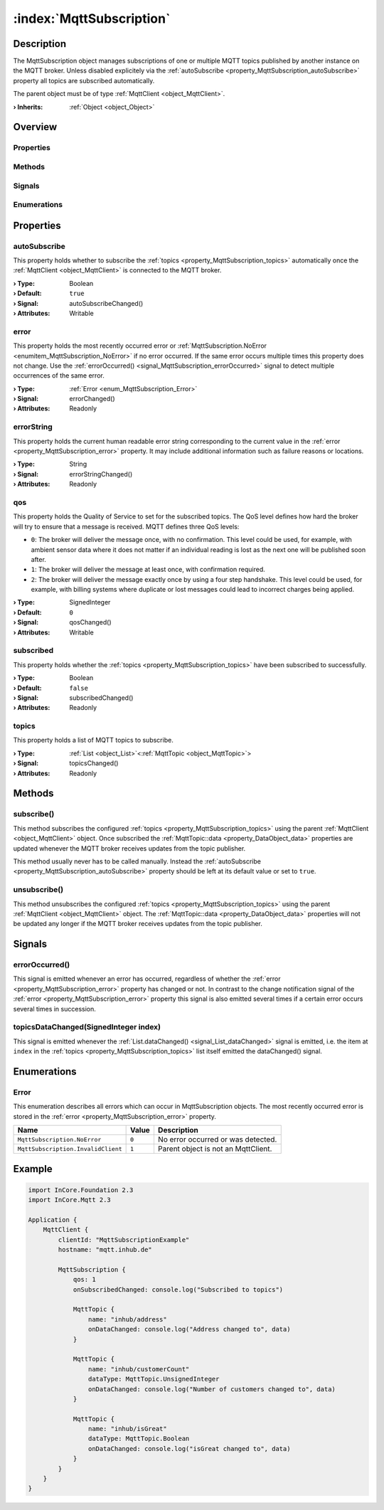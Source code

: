 
.. _object_MqttSubscription:


:index:`MqttSubscription`
-------------------------

Description
***********

The MqttSubscription object manages subscriptions of one or multiple MQTT topics published by another instance on the MQTT broker. Unless disabled explicitely via the :ref:`autoSubscribe <property_MqttSubscription_autoSubscribe>` property all topics are subscribed automatically.

The parent object must be of type :ref:`MqttClient <object_MqttClient>`.

:**› Inherits**: :ref:`Object <object_Object>`

Overview
********

Properties
++++++++++

.. hlist::
  :columns: 2

  * :ref:`autoSubscribe <property_MqttSubscription_autoSubscribe>`
  * :ref:`error <property_MqttSubscription_error>`
  * :ref:`errorString <property_MqttSubscription_errorString>`
  * :ref:`qos <property_MqttSubscription_qos>`
  * :ref:`subscribed <property_MqttSubscription_subscribed>`
  * :ref:`topics <property_MqttSubscription_topics>`
  * :ref:`Object.objectId <property_Object_objectId>`
  * :ref:`Object.parent <property_Object_parent>`

Methods
+++++++

.. hlist::
  :columns: 1

  * :ref:`subscribe() <method_MqttSubscription_subscribe>`
  * :ref:`unsubscribe() <method_MqttSubscription_unsubscribe>`
  * :ref:`Object.fromJson() <method_Object_fromJson>`
  * :ref:`Object.toJson() <method_Object_toJson>`

Signals
+++++++

.. hlist::
  :columns: 1

  * :ref:`errorOccurred() <signal_MqttSubscription_errorOccurred>`
  * :ref:`topicsDataChanged() <signal_MqttSubscription_topicsDataChanged>`
  * :ref:`Object.completed() <signal_Object_completed>`

Enumerations
++++++++++++

.. hlist::
  :columns: 1

  * :ref:`Error <enum_MqttSubscription_Error>`



Properties
**********


.. _property_MqttSubscription_autoSubscribe:

.. _signal_MqttSubscription_autoSubscribeChanged:

.. index::
   single: autoSubscribe

autoSubscribe
+++++++++++++

This property holds whether to subscribe the :ref:`topics <property_MqttSubscription_topics>` automatically once the :ref:`MqttClient <object_MqttClient>` is connected to the MQTT broker.

:**› Type**: Boolean
:**› Default**: ``true``
:**› Signal**: autoSubscribeChanged()
:**› Attributes**: Writable


.. _property_MqttSubscription_error:

.. _signal_MqttSubscription_errorChanged:

.. index::
   single: error

error
+++++

This property holds the most recently occurred error or :ref:`MqttSubscription.NoError <enumitem_MqttSubscription_NoError>` if no error occurred. If the same error occurs multiple times this property does not change. Use the :ref:`errorOccurred() <signal_MqttSubscription_errorOccurred>` signal to detect multiple occurrences of the same error.

:**› Type**: :ref:`Error <enum_MqttSubscription_Error>`
:**› Signal**: errorChanged()
:**› Attributes**: Readonly


.. _property_MqttSubscription_errorString:

.. _signal_MqttSubscription_errorStringChanged:

.. index::
   single: errorString

errorString
+++++++++++

This property holds the current human readable error string corresponding to the current value in the :ref:`error <property_MqttSubscription_error>` property. It may include additional information such as failure reasons or locations.

:**› Type**: String
:**› Signal**: errorStringChanged()
:**› Attributes**: Readonly


.. _property_MqttSubscription_qos:

.. _signal_MqttSubscription_qosChanged:

.. index::
   single: qos

qos
+++

This property holds the Quality of Service to set for the subscribed topics. The QoS level defines how hard the broker will try to ensure that a message is received. MQTT defines three QoS levels:

* ``0``: The broker will deliver the message once, with no confirmation. This level could be used, for example, with ambient sensor data where it does not matter if an individual reading is lost as the next one will be published soon after.
* ``1``: The broker will deliver the message at least once, with confirmation required.
* ``2``: The broker will deliver the message exactly once by using a four step handshake. This level could be used, for example, with billing systems where duplicate or lost messages could lead to incorrect charges being applied.

:**› Type**: SignedInteger
:**› Default**: ``0``
:**› Signal**: qosChanged()
:**› Attributes**: Writable


.. _property_MqttSubscription_subscribed:

.. _signal_MqttSubscription_subscribedChanged:

.. index::
   single: subscribed

subscribed
++++++++++

This property holds whether the :ref:`topics <property_MqttSubscription_topics>` have been subscribed to successfully.

:**› Type**: Boolean
:**› Default**: ``false``
:**› Signal**: subscribedChanged()
:**› Attributes**: Readonly


.. _property_MqttSubscription_topics:

.. _signal_MqttSubscription_topicsChanged:

.. index::
   single: topics

topics
++++++

This property holds a list of MQTT topics to subscribe.

:**› Type**: :ref:`List <object_List>`\<:ref:`MqttTopic <object_MqttTopic>`>
:**› Signal**: topicsChanged()
:**› Attributes**: Readonly

Methods
*******


.. _method_MqttSubscription_subscribe:

.. index::
   single: subscribe

subscribe()
+++++++++++

This method subscribes the configured :ref:`topics <property_MqttSubscription_topics>` using the parent :ref:`MqttClient <object_MqttClient>` object. Once subscribed the :ref:`MqttTopic::data <property_DataObject_data>` properties are updated whenever the MQTT broker receives updates from the topic publisher.

This method usually never has to be called manually. Instead the :ref:`autoSubscribe <property_MqttSubscription_autoSubscribe>` property should be left at its default value or set to ``true``.



.. _method_MqttSubscription_unsubscribe:

.. index::
   single: unsubscribe

unsubscribe()
+++++++++++++

This method unsubscribes the configured :ref:`topics <property_MqttSubscription_topics>` using the parent :ref:`MqttClient <object_MqttClient>` object. The :ref:`MqttTopic::data <property_DataObject_data>` properties will not be updated any longer if the MQTT broker receives updates from the topic publisher.


Signals
*******


.. _signal_MqttSubscription_errorOccurred:

.. index::
   single: errorOccurred

errorOccurred()
+++++++++++++++

This signal is emitted whenever an error has occurred, regardless of whether the :ref:`error <property_MqttSubscription_error>` property has changed or not. In contrast to the change notification signal of the :ref:`error <property_MqttSubscription_error>` property this signal is also emitted several times if a certain error occurs several times in succession.



.. _signal_MqttSubscription_topicsDataChanged:

.. index::
   single: topicsDataChanged

topicsDataChanged(SignedInteger index)
++++++++++++++++++++++++++++++++++++++

This signal is emitted whenever the :ref:`List.dataChanged() <signal_List_dataChanged>` signal is emitted, i.e. the item at ``index`` in the :ref:`topics <property_MqttSubscription_topics>` list itself emitted the dataChanged() signal.


Enumerations
************


.. _enum_MqttSubscription_Error:

.. index::
   single: Error

Error
+++++

This enumeration describes all errors which can occur in MqttSubscription objects. The most recently occurred error is stored in the :ref:`error <property_MqttSubscription_error>` property.

.. index::
   single: MqttSubscription.NoError
.. index::
   single: MqttSubscription.InvalidClient
.. list-table::
  :widths: auto
  :header-rows: 1

  * - Name
    - Value
    - Description

      .. _enumitem_MqttSubscription_NoError:
  * - ``MqttSubscription.NoError``
    - ``0``
    - No error occurred or was detected.

      .. _enumitem_MqttSubscription_InvalidClient:
  * - ``MqttSubscription.InvalidClient``
    - ``1``
    - Parent object is not an MqttClient.


.. _example_MqttSubscription:


Example
*******

.. code-block:: qml

    import InCore.Foundation 2.3
    import InCore.Mqtt 2.3
    
    Application {
        MqttClient {
            clientId: "MqttSubscriptionExample"
            hostname: "mqtt.inhub.de"
    
            MqttSubscription {
                qos: 1
                onSubscribedChanged: console.log("Subscribed to topics")
    
                MqttTopic {
                    name: "inhub/address"
                    onDataChanged: console.log("Address changed to", data)
                }
    
                MqttTopic {
                    name: "inhub/customerCount"
                    dataType: MqttTopic.UnsignedInteger
                    onDataChanged: console.log("Number of customers changed to", data)
                }
    
                MqttTopic {
                    name: "inhub/isGreat"
                    dataType: MqttTopic.Boolean
                    onDataChanged: console.log("isGreat changed to", data)
                }
            }
        }
    }
    